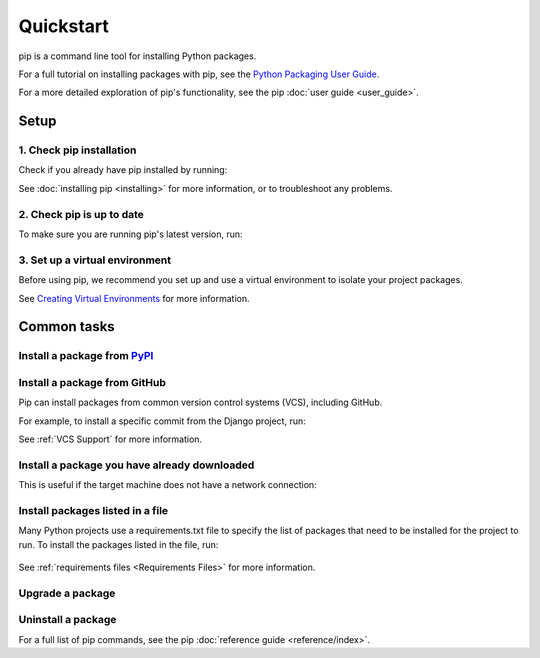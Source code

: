 ==========
Quickstart
==========

pip is a command line tool for installing Python packages.

For a full tutorial on installing packages with pip, see the
`Python Packaging User Guide`_.

For a more detailed exploration of pip's functionality, see the pip
:doc:`user guide <user_guide>`.

Setup
=====

1. Check pip installation
-------------------------
Check if you already have pip installed by running:

.. tab:: Unix/macOS

   .. code-block:: console

      $ python -m pip --version

.. tab:: Windows

   .. code-block:: console

      C:\> py -m pip --version

See :doc:`installing pip <installing>` for more information, or to troubleshoot
any problems.

2. Check pip is up to date
--------------------------

To make sure you are running pip's latest version, run:

.. tab:: Unix/macOS

   .. code-block:: console

      python -m pip install -U pip

.. tab:: Windows

   .. code-block:: console

      py -m pip install -U pip


3. Set up a virtual environment
-------------------------------

Before using pip, we recommend you set up and use a virtual environment to
isolate your project packages.

See `Creating Virtual Environments`_ for more information.

Common tasks
============

Install a package from `PyPI`_
------------------------------

.. tab:: Unix/macOS

   .. code-block:: console

      $ python -m pip install SomePackage
      [...]
      Successfully installed SomePackage

.. tab:: Windows

   .. code-block:: console

      C:\> py -m pip install SomePackage
      [...]
      Successfully installed SomePackage

Install a package from GitHub
------------------------------

Pip can install packages from common version control systems (VCS), including
GitHub.

For example, to install a specific commit from the Django project, run:

.. tab:: Unix/macOS

   .. code-block:: console

      $ python -m pip install git+https://github.com/django/django.git@45dfb3641aa4d9828a7c5448d11aa67c7cbd7966

.. tab:: Windows

   .. code-block:: console

      C:\> py -m pip install git+https://github.com/django/django.git@45dfb3641aa4d9828a7c5448d11aa67c7cbd7966

See :ref:`VCS Support` for more information.

Install a package you have already downloaded
---------------------------------------------

This is useful if the target machine does not have a network connection:

.. tab:: Unix/macOS

   .. code-block:: console

      $ python -m pip install SomePackage-1.0-py2.py3-none-any.whl
      [...]
      Successfully installed SomePackage

.. tab:: Windows

   .. code-block:: console

      C:\> py -m pip install SomePackage-1.0-py2.py3-none-any.whl
      [...]
      Successfully installed SomePackage

Install packages listed in a file
---------------------------------

Many Python projects use a requirements.txt file to specify the list of packages
that need to be installed for the project to run. To install the packages
listed in the file, run:

  .. tab:: Unix/macOS

     .. code-block:: console

        $ python -m pip install -r requirements.txt

  .. tab:: Windows

     .. code-block:: console

        C:\> py -m pip install -r requirements.txt

See :ref:`requirements files <Requirements Files>` for more information.

Upgrade a package
-----------------

.. tab:: Unix/macOS

   .. code-block:: console

      $ python -m pip install --upgrade SomePackage
      [...]
      Found existing installation: SomePackage 1.0
      Uninstalling SomePackage:
      Successfully uninstalled SomePackage
      Running setup.py install for SomePackage
      Successfully installed SomePackage

.. tab:: Windows

   .. code-block:: console

      C:\> py -m pip install --upgrade SomePackage
      [...]
      Found existing installation: SomePackage 1.0
      Uninstalling SomePackage:
      Successfully uninstalled SomePackage
      Running setup.py install for SomePackage
      Successfully installed SomePackage

Uninstall a package
-------------------

.. tab:: Unix/macOS

   .. code-block:: console

      $ python -m pip uninstall SomePackage
      Uninstalling SomePackage:
      /my/env/lib/pythonx.x/site-packages/somepackage
      Proceed (y/n)? y
      Successfully uninstalled SomePackage

.. tab:: Windows

   .. code-block:: console

      C:\> py -m pip uninstall SomePackage
      Uninstalling SomePackage:
         /my/env/lib/pythonx.x/site-packages/somepackage
      Proceed (y/n)? y
      Successfully uninstalled SomePackage

For a full list of pip commands, see the pip
:doc:`reference guide <reference/index>`.

.. _PyPI: https://pypi.org/
.. _Python Packaging User Guide: https://packaging.python.org/tutorials/installing-packages
.. _Creating Virtual Environments: https://packaging.python.org/tutorials/installing-packages/#creating-virtual-environments
